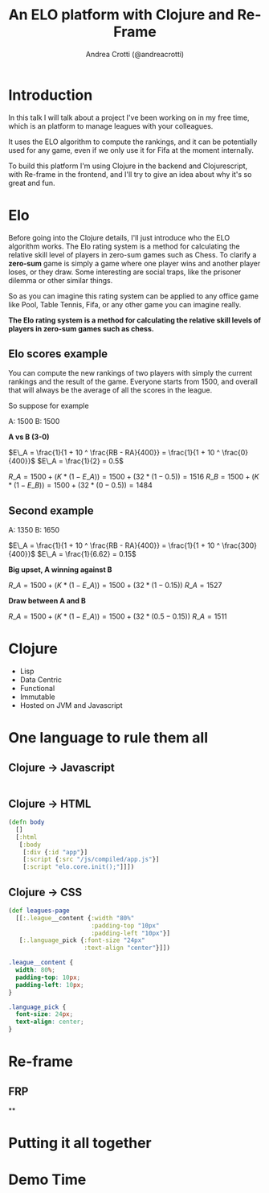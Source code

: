 #+AUTHOR: Andrea Crotti (@andreacrotti)
#+TITLE: An ELO platform with Clojure and Re-Frame
#+OPTIONS: num:nil toc:nil ^:nil tex:t reveal_progress:t reveal_control:t reveal_overview:t
#+REVEAL_TRANS: none
#+REVEAL_SPEED: fast
#+REVEAL_HLEVEL: 1
#+TOC: listings

* Introduction

#+BEGIN_NOTES

In this talk I will talk about a project I've been working on in my
free time, which is an platform to manage leagues with your
colleagues.

It uses the ELO algorithm to compute the rankings, and it can be
potentially used for any game, even if we only use it for Fifa at the
moment internally.

To build this platform I'm using Clojure in the backend and
Clojurescript, with Re-frame in the frontend, and I'll try to give an
idea about why it's so great and fun.

#+END_NOTES

* Elo

# TODO: do we need to read the full definition out loud?

#+BEGIN_NOTES

Before going into the Clojure details, I'll just introduce who the ELO algorithm works.
The Elo rating system is a method for calculating the relative skill level of players in zero-sum games such as Chess.
To clarify a *zero-sum* game is simply a game where one player wins and another player loses, or they draw.
Some interesting are social traps, like the prisoner dilemma or other similar things.

So as you can imagine this rating system can be applied to any office
game like Pool, Table Tennis, Fifa, or any other game you can imagine really.

#+END_NOTES

*The Elo rating system is a method for calculating the relative skill levels of players in zero-sum games such as chess.*

** Elo scores example

#+BEGIN_NOTES

You can compute the new rankings of two players with simply the current rankings and the result of the game.
Everyone starts from 1500, and overall that will always be the average of all the scores in the league.

So suppose for example

#+END_NOTES

A: 1500
B: 1500

*A vs B (3-0)*

$E\_A =  \frac{1}{1 + 10 ^ \frac{RB - RA}{400}} = \frac{1}{1 + 10 ^ \frac{0}{400}}$
$E\_A = \frac{1}{2} = 0.5$

$R\_A = 1500 + (K * (1 - E\_A)) = 1500 + (32 * (1 - 0.5)) = 1516$
$R\_B = 1500 + (K * (1 - E\_B)) = 1500 + (32 * (0 - 0.5)) = 1484$

** Second example

A: 1350
B: 1650


$E\_A =  \frac{1}{1 + 10 ^ \frac{RB - RA}{400}} = \frac{1}{1 + 10 ^ \frac{300}{400}}$
$E\_A = \frac{1}{6.62} = 0.15$

*Big upset, A winning against B*

$R\_A = 1500 + (K * (1 - E\_A)) = 1500 + (32 * (1 - 0.15))$
$R\_A = 1527$

*Draw between A and B*

$R\_A = 1500 + (K * (1 - E\_A)) = 1500 + (32 * (0.5 - 0.15))$
$R\_A = 1511$

* Clojure

- Lisp
- Data Centric
- Functional
- Immutable
- Hosted on JVM and Javascript

* One language to rule them all

** Clojure -> Javascript

#+BEGIN_SRC clojure

#+END_SRC

** Clojure -> HTML

#+BEGIN_SRC clojure
  (defn body
    []
    [:html
     [:body
      [:div {:id "app"}]
      [:script {:src "/js/compiled/app.js"}]
      [:script "elo.core.init();"]]])
#+END_SRC

** Clojure -> CSS

#+BEGIN_SRC clojure
  (def leagues-page
    [[:.league__content {:width "80%"
                         :padding-top "10px"
                         :padding-left "10px"}]
     [:.language_pick {:font-size "24px"
                       :text-align "center"}]])
#+END_SRC

#+BEGIN_SRC css
  .league__content {
    width: 80%;
    padding-top: 10px;
    padding-left: 10px;
  }

  .language_pick {
    font-size: 24px;
    text-align: center;
  }
#+END_SRC

* Re-frame

** FRP

**


* Putting it all together

* Demo Time
